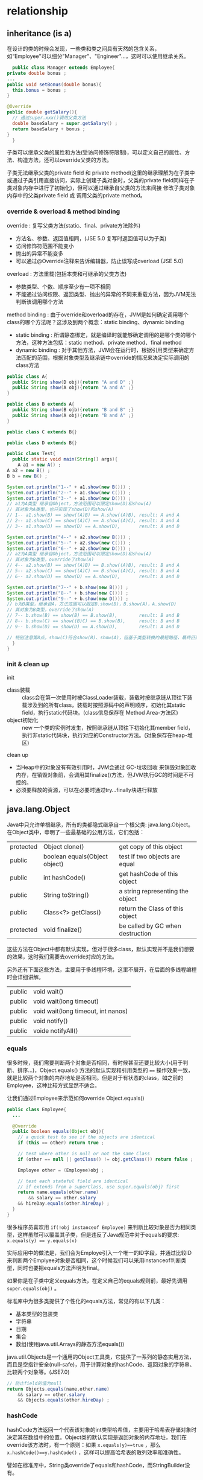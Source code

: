 * relationship
** inheritance (is a)
    在设计的类的时候会发现，一些类和类之间具有天然的包含关系，如“Employee"可以细分"Manager"、"Engineer"...，这时可以使用继承关系。
    #+BEGIN_SRC java
      public class Manager extends Employee{
	private double bonus ;
	...
	public void setBonus(double bonus){
	  this.bonus = bonus ;
	}

	@Override
	public double getSalary(){
	  // 通过super.xxx()调用父类方法
	  double baseSalary = super.getSalary() ;  
	  return baseSalary + bonus ;
	}
      }
    #+END_SRC

    子类可以继承父类的属性和方法(受访问修饰符限制)，可以定义自己的属性、方法、构造方法，还可以override父类的方法。

    子类无法继承父类的private field 和 private method(这里的继承理解为在子类中或通过子类引用直接访问，实际上创建子类对象时，父类的private field同样在子类对象内存中进行了初始化)，但可以通过继承自父类的方法来间接 修改子类对象内存中的父类private field 或 调用父类的private method。

*** override & overload & method binding
    override : 复写父类方法(static、final、private方法除外)
    + 方法名、参数、返回值相同，(JSE 5.0 复写时返回值可以为子类)
    + 访问修饰符范围不能变小
    + 抛出的异常不能变多
    + 可以通过@Override注释来告诉编辑器，防止误写成overload (JSE 5.0)

    overload : 方法重载(包括本类和可继承的父类方法)
    + 参数类型、个数、顺序至少有一项不相同
    + 不能通过访问权限、返回类型、抛出的异常的不同来重载方法，因为JVM无法判断该调用哪个方法

    method binding : 由于override和overload的存在，JVM是如何确定调用哪个class的哪个方法呢？这涉及到两个概念：static binding、dynamic binding
    + static binding : 所谓静态绑定，就是编译时就能够确定调用的是哪个类的哪个方法，这种方法包括：static method、private method、final method
    + dynamic binding : 对于其他方法，JVM会在运行时，根据引用类型来确定方法匹配的范围，根据对象类型及继承链中override的情况来决定实际调用的class方法
    #+BEGIN_SRC java
    public class A{
      public String show(D obj){return "A and D" ;}
      public String show(A obj){return "A and A" ;}
    }

    public class B extends A{
      public String show(B ojb){return "B and B" ;}
      public String show(A obj){return "B and A" ;}
    }

    public class C extends B{}
     
    public class D extends B{}

    public class Test{
      public static void main(String[] args){
        A a1 = new A() ;
	A a2 = new B() ;
	B b = new B() ;

	System.out.println("1--" + a1.show(new B())) ;
	System.out.println("2--" + a1.show(new C())) ;
	System.out.println("3--" + a1.show(new D())) ;
	// a1为A类型 继承自Object，方法范围可以限定show(D)和show(A)
	// 其对象为A类型，也只实现了show(D)和show(A)
	// 1-- a1.show(B) == show((A)B) == A.show((A)B), result: A and A
	// 2-- a1.show(C) == show((A)C) == A.show((A)C), result: A and A
	// 3-- a1.show(D) == show(D) == A.show(D),       result: A and D  

	System.out.println("4--" + a2.show(new B())) ;
	System.out.println("5--" + a2.show(new C())) ;
	System.out.println("6--" + a2.show(new D())) ;
	// a2为A类型 继承自Object，方法范围可以限定show(D)和show(A)
	// 其对象为B类型，override了show(A)
	// 4-- a2.show(B) == show((A)B) == B.show((A)B), result: B and A
	// 5-- a2.show(C) == show((A)C) == B.show((A)C), result: B and A
	// 6-- a2.show(D) == show(D) == A.show(D),       result: A and D
	 
	System.out.println("7--" + b.show(new B())) ;
	System.out.println("8--" + b.show(new C())) ;
	System.out.println("9--" + b.show(new D())) ;
	// b为B类型，继承自A，方法范围可以限定B.show(B)，B.show(A)，A.show(D)
	// 其对象为B类型，override了show(A)
	// 7-- b.show(B) == show(B) == B.show(B),        result: B and B
	// 8-- b.show(C) == show((B)C) == B.show(B),     result: B and B
	// 9-- b.show(D) == show(D) == A.show(D),        result: A and D

	// 特别注意第8点，show(C)符合show(B)、show(A)，但基于类型转换的最短路径，最终匹配的是show(B)
      }
    }
    #+END_SRC
*** init & clean up
    init
    + class装载 :: class会在第一次使用时被ClassLoader装载，装载时按继承链从顶往下装载涉及到的所有class，装载时按照源码中的声明顺序，初始化其static field，执行static代码块。(class信息保存在 Method Area-方法区)
    + object初始化 :: new 一个类的实例时发生，按照继承链从顶往下初始化其member field，执行非static代码块，执行对应的Constructor方法。(对象保存在heap-堆区)
   
    clean up
    + 当Heap中的对象没有有效引用时，JVM会通过 GC-垃圾回收 来销毁对象回收内存，在销毁对象前，会调用其finalize()方法，但JVM执行GC的时间是不可控的。
    + 必须要释放的资源，可以在必要时通过try...finally块进行释放

** java.lang.Object
Java中只允许单根继承，所有的类都隐式继承自一个根父类: java.lang.Object。在Object类中，申明了一些最基础的公用方法，它们包括：
| protected | Object clone()                | get copy of this object          |
| public    | boolean equals(Object object) | test if two objects are equal    |
| public    | int hashCode()                | get hashCode of this object      |
| public    | String toString()             | a string representing the object |
| public    | Class<?> getClass()           | return the Class of this object  |
| protected | void finalize()               | be called by GC when destruction |
这些方法在Object中都有默认实现，但对于很多class，默认实现并不是我们想要的效果，这时我们需要去override对应的方法。

另外还有下面这些方法，主要用于多线程环境，这里不展开，在后面的多线程编程时会详细讲解。
| public | void wait()                        |
| public | void wait(long timeout)            |
| public | void wait(long timeout, int nanos) |
| public | void notify()                      |
| public | voide notifyAll()                  |

*** equals
  很多时候，我们需要判断两个对象是否相同，有时候甚至还要比较大小(用于判断、排序...)，Object.equals() 方法的默认实现和引用类型的 ~==~ 操作效果一致，就是比较两个对象的内存地址是否相同。但是对于有状态的class，如之前的Employee，这种比较方式显然不适合。

  让我们通过Employee来示范如何override Object.equals()
  #+BEGIN_SRC java
  public class Employee{
    ...
  
    @Override
    public boolean equals(Object obj){
      // a quick test to see if the objects are identical
      if (this == other) return true ;
    
      // test where other is null or not the same Class
      if (other == null || getClass() != obj.getClass()) return false ;

      Employee other = (Employee)obj ;
     
      // test each stateful field are identical
      // if extends from a superClass, use super.equals(obj) first
      return name.equals(other.name) 
          && salary == other.salary
	  && hireDay.equals(other.hireDay) ;
    }
  }
  #+END_SRC
  很多程序员喜欢用 ~if(!obj instanceof Employee)~ 来判断比较对象是否为相同类型，这样虽然可以覆盖其子类，但是违反了Java规范中对于equals的要求: ~x.equals(y) == y.equals(x)~

  实际应用中的做法是，我们会为Employe引入一个唯一的ID字段，并通过比较ID来判断两个Emplyee对象是否相同，这个时候我们可以采用instanceof判断类型，同时也要把equals方法声明为final。

  如果你是在子类中定义equals方法，在定义自己的equals规则前，最好先调用 ~super.equals(obj)~ 。

  标准库中为很多类提供了个性化的equals方法，常见的有以下几类：
  + 基本类型的包装类
  + 字符串
  + 日期
  + 集合
  + 数组(使用java.util.Arrays的静态方法equals())

  java.util.Objects是一个通用的Object工具类，它提供了一系列的静态实用方法，而且是空指针安全(null-safe)，用于计算对象的hashCode、返回对象的字符串、比较两个对象等。(JSE7.0)
  #+BEGIN_SRC java
  // 防止field的值为null
  return Objects.equals(name,other.name)
      && salary == other.salary
      && Objects.equals(other.hireDay) ;
  #+END_SRC
*** hashCode
  hashCode方法返回一个代表该对象的int类型哈希值，主要用于哈希表存储对象时决定其在数组中的位置。Object类的默认实现是返回对象的内存地址，我们在override该方法时，有一个原则：如果 ~x.equals(y)==true~ ，那么 ~x.hashCode()==y.hashCode()~ ，这样可以提高哈希表的散列效率和准确性。

  譬如在标准库中，String类override了equals和hashCode，而StringBuilder没有。
  #+BEGIN_SRC java
  public static void main(String[] args){
    String s = "OK" ;
    StringBuilder sb = new StringBuilder(s);
    out.println(s.hashCode()) ;    //2556
    out.println(sb.hashCode()) ;   //20526976

    String t = new String("OK") ;
    StringBuilder tb = new StringBuilder(t);
    out.println(t.hashCode()) ;    //2556
    out.println(tb.hashCode()) ;   //20527144

    out.println(sb.equals(tb));    //false
  }
  #+END_SRC

  如果要override hashCode方法，一个比较好的做法是利用有状态field的hashCode。仍然以Employee为例：
  #+BEGIN_SRC java
  @Override
  public int hashCode(){
    // 利用Objects.hashCode()来防止Null异常,当参数为null时，返回0
    return 7*Objects.hashCode(name)
        + 11*Double.hashCode(salary)
	+ 13*Objects.hashCode(hireDay) ;
  }
  #+END_SRC
  更好的做法：
  #+BEGIN_SRC java
  @Override public int hashCode(){
    // Objects.hash(Object... values)
    return Objects.hash(name,salary,hireDay);
  }
  #+END_SRC
*** toString
  toString()方法返回一个代表该对象的字符串，当我们将对象和一个字符串相加时，编译器会默认调用此方法。它也是日志记录时常用的工具，可以让我们基于日志内容进行分析、排错。

  Object类的默认实现是:
  #+BEGIN_EXAMPLE
  getClass().getName() + '@' + Integer.toHexString(hashCode())
  #+END_EXAMPLE
  在标准库中，override toString时遵循的原则：
  #+BEGIN_EXAMPLE
  //superClass
  getClass().getName() + "[field1=" + field1 + ",field2=" + ... + "]" ;
  //subClass
  super.toString() + "[subField1=" + subField1 + ... + "]" ;
  #+END_EXAMPLE
*** clone
  clone方法是java提供的用于复制对象的手段，但Object中定义为protected，返回值为Object，其实现为native方法。如果在class内部直接调用它，会抛出 ~CloneNotSupportedException~ ，为了正确克隆对象，我们需要做的是：
    1. 实现 ~java.lang.Clonable~ 接口，这是一个标记接口，没有定义任何方法，然后我们就可以在class内部调用clone()方法
    2. 如果我们想在C2类中调用C1.clone()，需要override clone()并把访问修饰符设为public，同时可以把返回值设置为C1方便使用

  clone的默认实现是shallow clone，对于成员变量中的基本数据类型会复制值，引用类型会复制引用地址，当成员变量为引用类型且对象为mutable时，这种做法是不安全的，此时我们需要实现 deep clone
    #+BEGIN_SRC java
    // shallow clone
    public class C1 implements Cloneable{
        String name = new String("ebb") ;
           
        @Override
	public C1 clone() throws CloneNotsupportedexception{
	    return (C1)super.clone() ;
	}
    }

    // deep clone
    public class C2 implements Cloneable{
        String c1 = new C1() ;
           
        @Override
	public C2 clone() throws CloneNotsupportedexception{
	    C2 newObj = (C2)super.clone() ;
	    newObj.c1 = c1.clone() ;
	    return newObj ;
	}
    }
    #+END_SRC

  在class中override clone方法并不是一个常见的做法，事实上，在标准库中只有不到5%的class提供了克隆方法，有人认为，比起使用clone方法的诸多不便，还不如使用额外的方法来达到同样的目的。
